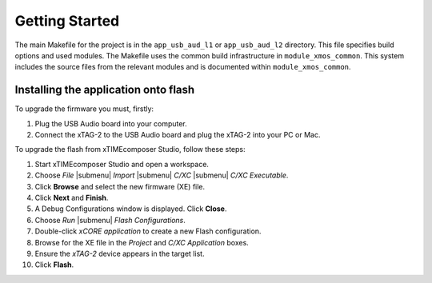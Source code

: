 Getting Started 
================

.. only:: xdehtml

  .. raw:: html
 
     <div class="xde-inside">
     <ul class="iconmenu">
       <li class="xde"><a class="xde-import" href="http://www.xmos.com/automate?automate=ImportComponent&partnum=XM-000011-SW">Import USB Audio L1 Reference Design</a></li>
       <li class="xde"><a class="xde-import" href="http://www.xmos.com/automate?automate=ImportComponent&partnum=XM-000032-SW">Import USB Audio L2 Reference Design</a></li>
     </ul>
     </div>

.. only:: xdehtml

  To build, select the ``app_usb_aud_l1`` or ``app_usb_aud_l2`` project in the
  Project Explorer and click the **Build** icon.

.. cssclass:: xde-outside

  To install the software, open the xTIMEcomposer Studio and
  follow these steps:
   
  #. Choose `File` |submenu| `Import`.
   
  #. Choose `General` |submenu| `Existing Projects into Workspace` and
     click **Next**.
   
  #. Click **Browse** next to `Select archive file` and select
     the file firmware ZIP file.
   
  #. Make sure the projects you want to import are ticked in the
     `Projects` list. Import all the components and whichever
     applications you are interested in.
   
  #. Click **Finish**.

  To build, select the ``app_usb_aud_l1`` or ``app_usb_aud_l2`` project in the
  Project Explorer and click the **Build** icon.

.. cssclass:: cmd-only

  From the command line, you can follow these steps:

    #. To install, unzip the package zip.
  
    #. To build, change into the ``app_usb_aud_l1`` or ``app_usb_aud_l2`` directory and execute the command::
  
        xmake all

The main Makefile for the project is in the
``app_usb_aud_l1`` or ``app_usb_aud_l2`` directory. This file specifies build
options and used modules. The Makefile uses the common build
infrastructure in ``module_xmos_common``. This system includes
the source files from the relevant modules and is documented within
``module_xmos_common``.

Installing the application onto flash
-------------------------------------

To upgrade the firmware you must, firstly:

#. Plug the USB Audio board into your computer.

#. Connect the xTAG-2 to the USB Audio board and plug the xTAG-2
   into your PC or Mac.

To upgrade the flash from xTIMEcomposer Studio, follow these steps:

#. Start xTIMEcomposer Studio and open a workspace.

#. Choose *File* |submenu| *Import* |submenu| *C/XC* |submenu| *C/XC Executable*.

#. Click **Browse** and select the new firmware (XE) file.

#. Click **Next** and **Finish**.

#. A Debug Configurations window is displayed. Click **Close**.

#. Choose *Run* |submenu| *Flash Configurations*.

#. Double-click *xCORE application* to create a new Flash
   configuration.

#. Browse for the XE file in the *Project* and
   *C/XC Application* boxes.

#. Ensure the *xTAG-2* device appears in the target
   list.

#. Click **Flash**.


.. cssclass:: cmd-only

  From the command line:

    #. Open the XMOS command line tools (Desktop Tools Prompt) and
       execute the following command::

         xflash <binary>.xe
